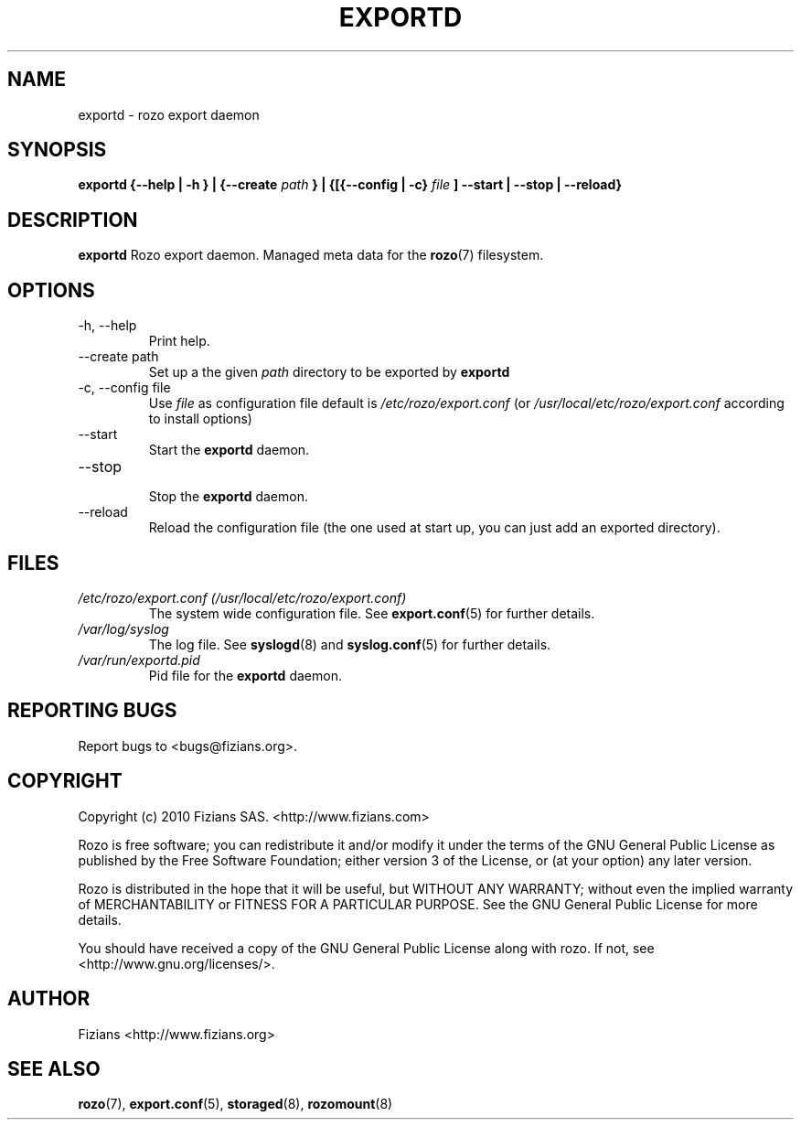 .\" Process this file with
.\" groff -man -Tascii exportd.8
.\"
.TH EXPORTD 8 "DECEMBER 2010" Rozo "User Manuals"
.SH NAME
exportd \- rozo export daemon
.SH SYNOPSIS
.B exportd {--help | -h } | {--create
.I path
.B } | {[{--config | -c}
.I file
.B ] --start | --stop | --reload}
.B
.SH DESCRIPTION
.B exportd
Rozo export daemon. Managed meta data for the
.BR rozo (7)
filesystem.
.SH OPTIONS
.IP "-h, --help"
.RS
Print help.
.RE
.IP "--create path"
.RS
Set up a the given 
.I path
directory to be exported by
.B exportd
.RE
.IP "-c, --config file"
.RS
Use 
.I file
as configuration file default is
.I /etc/rozo/export.conf
(or
.I /usr/local/etc/rozo/export.conf
according to install options)
.RE
.IP --start
.RS
Start the 
.B exportd
daemon.
.RE
.IP --stop
.RS
Stop the 
.B exportd
daemon.
.RE
.IP --reload
Reload the configuration file (the one used at start up, you can just add an exported directory).
.SH FILES
.I /etc/rozo/export.conf (/usr/local/etc/rozo/export.conf)
.RS
The system wide configuration file. See
.BR export.conf (5)
for further details.
.RE
.I /var/log/syslog
.RS
The log file. See
.BR syslogd (8)
and
.BR syslog.conf (5)
for further details.
.RE
.I /var/run/exportd.pid
.RS
Pid file for the
.B exportd
daemon.
.\".SH ENVIRONMENT
.\".SH DIAGNOSTICS
.SH "REPORTING BUGS"
Report bugs to <bugs@fizians.org>.
.SH COPYRIGHT
Copyright (c) 2010 Fizians SAS. <http://www.fizians.com>

Rozo is free software; you can redistribute it and/or modify
it under the terms of the GNU General Public License as published
by the Free Software Foundation; either version 3 of the License,
or (at your option) any later version.

Rozo is distributed in the hope that it will be useful, but
WITHOUT ANY WARRANTY; without even the implied warranty of
MERCHANTABILITY or FITNESS FOR A PARTICULAR PURPOSE.  See the GNU
General Public License for more details.

You should have received a copy of the GNU General Public License
along with rozo.  If not, see <http://www.gnu.org/licenses/>.
.SH AUTHOR
Fizians <http://www.fizians.org>
.SH "SEE ALSO"
.BR rozo (7),
.BR export.conf (5),
.BR storaged (8),
.BR rozomount (8)
